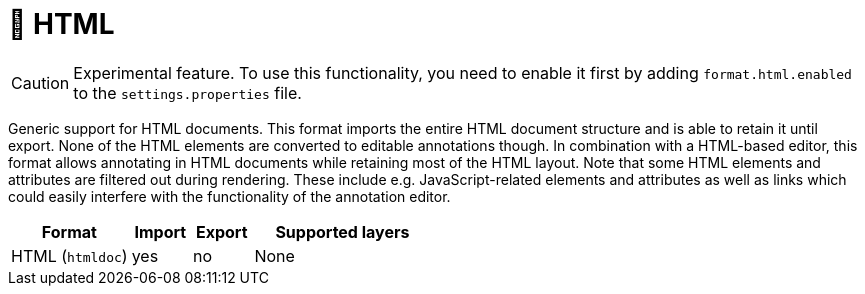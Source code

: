 // Licensed to the Technische Universität Darmstadt under one
// or more contributor license agreements.  See the NOTICE file
// distributed with this work for additional information
// regarding copyright ownership.  The Technische Universität Darmstadt 
// licenses this file to you under the Apache License, Version 2.0 (the
// "License"); you may not use this file except in compliance
// with the License.
//  
// http://www.apache.org/licenses/LICENSE-2.0
// 
// Unless required by applicable law or agreed to in writing, software
// distributed under the License is distributed on an "AS IS" BASIS,
// WITHOUT WARRANTIES OR CONDITIONS OF ANY KIND, either express or implied.
// See the License for the specific language governing permissions and
// limitations under the License.

[[sect_formats_htmldoc]]
= 🧪 HTML

====
CAUTION: Experimental feature. To use this functionality, you need to enable it first by adding `format.html.enabled` to the `settings.properties` file.
====

Generic support for HTML documents. This format imports the entire HTML document structure and is
able to retain it until export. None of the HTML elements are converted to editable annotations
though. In combination with a HTML-based editor, this format allows annotating in HTML documents
while retaining most of the HTML layout. Note that some HTML elements and attributes are filtered
out during rendering. These include e.g. JavaScript-related elements and attributes as well as
links which could easily interfere with the functionality of the annotation editor.

[cols="2,1,1,3"]
|====
| Format | Import | Export | Supported layers

| HTML (`htmldoc`)
| yes
| no
| None
|====
